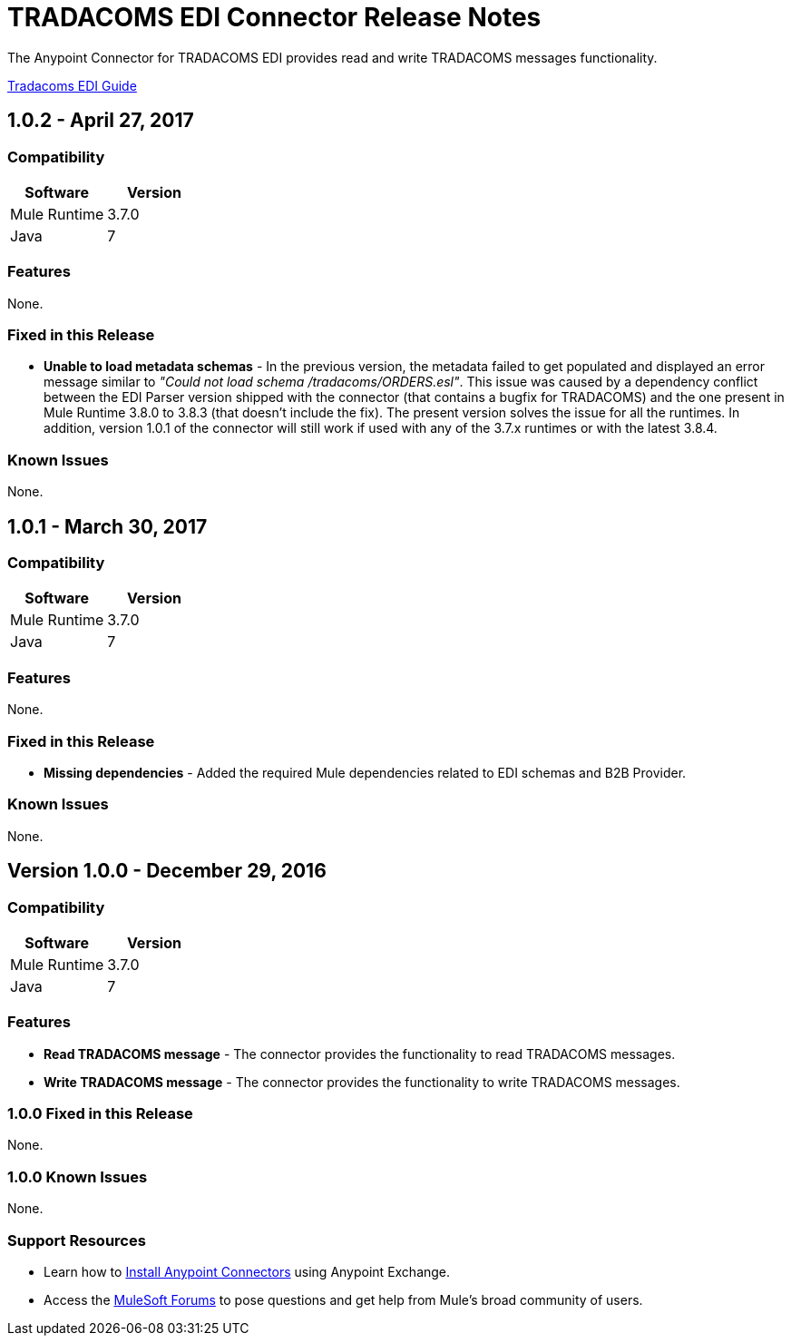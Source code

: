 = TRADACOMS EDI Connector Release Notes
:keywords: release notes, tradacoms, edi, b2b, connector

The Anypoint Connector for TRADACOMS EDI provides read and write TRADACOMS messages functionality.

link:/anypoint-b2b/edi-tradacoms[Tradacoms EDI Guide]

== 1.0.2 - April 27, 2017

=== Compatibility

[width="100%", cols=",", options="header"]
|===
|Software |Version
|Mule Runtime |3.7.0
|Java | 7
|===

=== Features

None.

=== Fixed in this Release

* *Unable to load metadata schemas* - In the previous version, the metadata failed to get populated and displayed an error message similar to _"Could not load schema /tradacoms/ORDERS.esl"_. This issue was caused by a dependency conflict between the EDI Parser version shipped with the connector (that contains a bugfix for TRADACOMS) and the one present in Mule Runtime 3.8.0 to 3.8.3 (that doesn't include the fix). The present version solves the issue for all the runtimes. In addition, version 1.0.1 of the connector will still work if used with any of the 3.7.x runtimes or with the latest 3.8.4.

=== Known Issues

None.


== 1.0.1 - March 30, 2017

=== Compatibility

[width="100%", cols=",", options="header"]
|===
|Software |Version
|Mule Runtime |3.7.0
|Java | 7
|===

=== Features

None.

=== Fixed in this Release

* *Missing dependencies* - Added the required Mule dependencies related to EDI schemas and B2B Provider.

=== Known Issues

None.


== Version 1.0.0 - December 29, 2016

=== Compatibility

[%header,cols="50a,50a"]
|===
|Software |Version
|Mule Runtime |3.7.0
|Java | 7
|===

=== Features

* *Read TRADACOMS message* - The connector provides the functionality to read TRADACOMS messages.
* *Write TRADACOMS message* - The connector provides the functionality to write TRADACOMS messages.

=== 1.0.0 Fixed in this Release

None.

=== 1.0.0 Known Issues

None.

=== Support Resources

* Learn how to link:/mule-user-guide/v/3.8/installing-connectors[Install Anypoint Connectors] using Anypoint Exchange.
* Access the link:http://forums.mulesoft.com[MuleSoft Forums] to pose questions and get help from Mule’s broad community of users.
